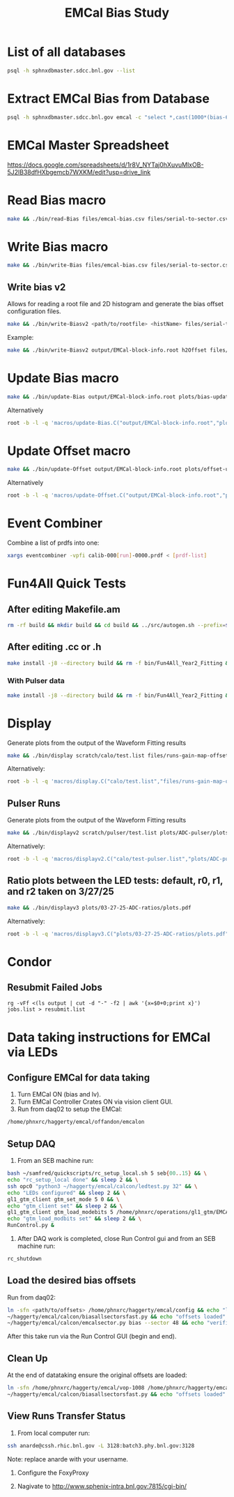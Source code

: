 #+title: EMCal Bias Study

* List of all databases
#+begin_src bash
psql -h sphnxdbmaster.sdcc.bnl.gov --list
#+end_src

* Extract EMCal Bias from Database
#+begin_src bash
psql -h sphnxdbmaster.sdcc.bnl.gov emcal -c "select *,cast(1000*(bias-66.5-2.5) as int) as gs from vop order by sector,ib,channel asc;" --csv > files/emcal-bias.csv
#+end_src

* EMCal Master Spreadsheet
https://docs.google.com/spreadsheets/d/1r8V_NYTaj0hXuvuMlxOB-5J2lB38dfHXbgemcb7WXKM/edit?usp=drive_link

* Read Bias macro
#+begin_src bash
make && ./bin/read-Bias files/emcal-bias.csv files/serial-to-sector.csv files/IB-channel-to-ADC-channel.csv files/EMCal-block-info.csv calibration/emcal_2024_prelim_calibration.root plots/EMCal-Info/plots.pdf files/vop.csv output/EMCal-block-info.root
#+end_src

* Write Bias macro
#+begin_src bash
make && ./bin/write-Bias files/emcal-bias.csv files/serial-to-sector.csv files/IB-channel-to-ADC-channel.csv scratch/bias-test 41 2000 100 1
#+end_src

** Write bias v2
Allows for reading a root file and 2D histogram and generate the bias offset configuration files.
#+begin_src bash
make && ./bin/write-Biasv2 <path/to/rootfile> <histName> files/serial-to-sector.csv files/IB-channel-to-ADC-channel.csv scratch/bias-test
#+end_src

Example:
#+begin_src bash
make && ./bin/write-Biasv2 output/EMCal-block-info.root h2Offset files/serial-to-sector.csv files/IB-channel-to-ADC-channel.csv scratch/bias-test
#+end_src

* Update Bias macro
#+begin_src bash
make && ./bin/update-Bias output/EMCal-block-info.root plots/bias-update-plots/plots.pdf
#+end_src
Alternatively
#+begin_src bash
root -b -l -q 'macros/update-Bias.C("output/EMCal-block-info.root","plots/bias-update/plots.pdf")'
#+end_src

* Update Offset macro
#+begin_src bash
make && ./bin/update-Offset output/EMCal-block-info.root plots/offset-update-plots/plots.pdf
#+end_src
Alternatively
#+begin_src bash
root -b -l -q 'macros/update-Offset.C("output/EMCal-block-info.root","plots/offset-update/plots.pdf")'
#+end_src

* Event Combiner
Combine a list of prdfs into one:
#+begin_src bash
xargs eventcombiner -vpfi calib-000[run]-0000.prdf < [prdf-list]
#+end_src

* Fun4All Quick Tests

** After editing Makefile.am
#+begin_src bash
rm -rf build && mkdir build && cd build && ../src/autogen.sh --prefix=$MYINSTALL && cd .. && make install -j8 --directory build && rm -f bin/Fun4All_Year2_Fitting && make && ./bin/Fun4All_Year2_Fitting data/data-00059279-0000.prdf test.root 20 2>/dev/null
#+end_src

** After editing .cc or .h
#+begin_src bash
make install -j8 --directory build && rm -f bin/Fun4All_Year2_Fitting && make && ./bin/Fun4All_Year2_Fitting data/data-00059279-0000.prdf test.root 20 2>/dev/null
#+end_src

*** With Pulser data
#+begin_src bash
make install -j8 --directory build && rm -f bin/Fun4All_Year2_Fitting && make && ./bin/Fun4All_Year2_Fitting pulser/data-00058514-0000.prdf test.root 20 1 2>/dev/null
#+end_src

* Display
Generate plots from the output of the Waveform Fitting results
#+begin_src bash
make && ./bin/display scratch/calo/test.list files/runs-gain-map-offsets.csv plots/ADC/plots.pdf
#+end_src
Alternatively:
#+begin_src bash
root -b -l -q 'macros/display.C("calo/test.list","files/runs-gain-map-offsets.csv","plots/ADC/plots.pdf")'
#+end_src

** Pulser Runs
Generate plots from the output of the Waveform Fitting results
#+begin_src bash
make && ./bin/displayv2 scratch/pulser/test.list plots/ADC-pulser/plots.pdf
#+end_src
Alternatively:
#+begin_src bash
root -b -l -q 'macros/displayv2.C("calo/test-pulser.list","plots/ADC-pulser/plots.pdf")'
#+end_src

** Ratio plots between the LED tests: default, r0, r1, and r2 taken on 3/27/25
#+begin_src bash
make && ./bin/displayv3 plots/03-27-25-ADC-ratios/plots.pdf
#+end_src
Alternatively:
#+begin_src bash
root -b -l -q 'macros/displayv3.C("plots/03-27-25-ADC-ratios/plots.pdf")'
#+end_src

* Condor
** Resubmit Failed Jobs
#+begin_src bas
rg -vFf <(ls output | cut -d "-" -f2 | awk '{x=$0+0;print x}') jobs.list > resubmit.list
#+end_src

* Data taking instructions for EMCal via LEDs

** Configure EMCal for data taking
1) Turn EMCal ON (bias and lv).
2) Turn EMCal Controller Crates ON via vision client GUI.
3) Run from daq02 to setup the EMCal:
#+begin_src bash
/home/phnxrc/haggerty/emcal/offandon/emcalon
#+end_src

** Setup DAQ
1) From an SEB machine run:
#+begin_src bash
bash ~/samfred/quickscripts/rc_setup_local.sh 5 seb{00..15} && \
echo "rc_setup_local done" && sleep 2 && \
ssh opc0 "python3 ~/haggerty/emcal/calcon/ledtest.py 32" && \
echo "LEDs configured" && sleep 2 && \
gl1_gtm_client gtm_set_mode 5 0 && \
echo "gtm_client set" && sleep 2 && \
gl1_gtm_client gtm_load_modebits 5 /home/phnxrc/operations/gl1_gtm/EMCAL_pulse_100Hz.scheduler && \
echo "gtm_load_modbits set" && sleep 2 && \
RunControl.py &
#+end_src

2) After DAQ work is completed, close Run Control gui and from an SEB machine run:
#+begin_src bash
rc_shutdown
#+end_src

** Load the desired bias offsets
Run from daq02:
#+begin_src bash
ln -sfn <path/to/offsets> /home/phnxrc/haggerty/emcal/config && echo "link set" && \
~/haggerty/emcal/calcon/biasallsectorsfast.py && echo "offsets loaded" && \
~/haggerty/emcal/calcon/emcalsector.py bias --sector 48 && echo "verified"
#+end_src

After this take run via the Run Control GUI (begin and end).

** Clean Up
At the end of datataking ensure the original offsets are loaded:
#+begin_src bash
ln -sfn /home/phnxrc/haggerty/emcal/vop-1008 /home/phnxrc/haggerty/emcal/config && echo "link set" \
~/haggerty/emcal/calcon/biasallsectorsfast.py && echo "offsets loaded"
#+end_src

** View Runs Transfer Status
1) From local computer run:
#+begin_src bash
ssh anarde@cssh.rhic.bnl.gov -L 3128:batch3.phy.bnl.gov:3128
#+end_src
Note: replace anarde with your username.

2) Configure the FoxyProxy

3) Nagivate to http://www.sphenix-intra.bnl.gov:7815/cgi-bin/
